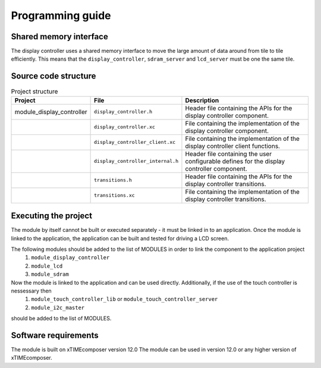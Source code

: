 Programming guide
=================

Shared memory interface
-----------------------
The display controller uses a shared memory interface to move the large amount of data around from tile to tile efficiently. This means that the ``display_controller``, ``sdram_server`` and ``lcd_server`` must be one the same tile.


Source code structure
---------------------
.. list-table:: Project structure
  :header-rows: 1
  
  * - Project
    - File
    - Description
  * - module_display_controller
    - ``display_controller.h`` 
    - Header file containing the APIs for the display controller component.
  * - 
    - ``display_controller.xc``
    - File containing the implementation of the display controller component.
  * - 
    - ``display_controller_client.xc``
    - File containing the implementation of the display controller client functions.
  * - 
    - ``display_controller_internal.h``
    - Header file containing the user configurable defines for the display controller component.
  * - 
    - ``transitions.h``
    - Header file containing the APIs for the display controller transitions.
  * - 
    - ``transitions.xc``
    - File containing the implementation of the display controller transitions.

Executing the project
---------------------
The module by itself cannot be built or executed separately - it must be linked in to an application. Once the module is linked to the application, the application can be built and tested for driving a LCD screen.

The following modules should be added to the list of MODULES in order to link the component to the application project
  #. ``module_display_controller`` 
  #. ``module_lcd``
  #. ``module_sdram``
Now the module is linked to the application and can be used directly. Additionally, if the use of the touch controller is nessessary then
  #. ``module_touch_controller_lib`` or ``module_touch_controller_server``
  #. ``module_i2c_master``
should be added to the list of MODULES.

Software requirements
---------------------

The module is built on xTIMEcomposer version 12.0
The module can be used in version 12.0 or any higher version of xTIMEcomposer.

